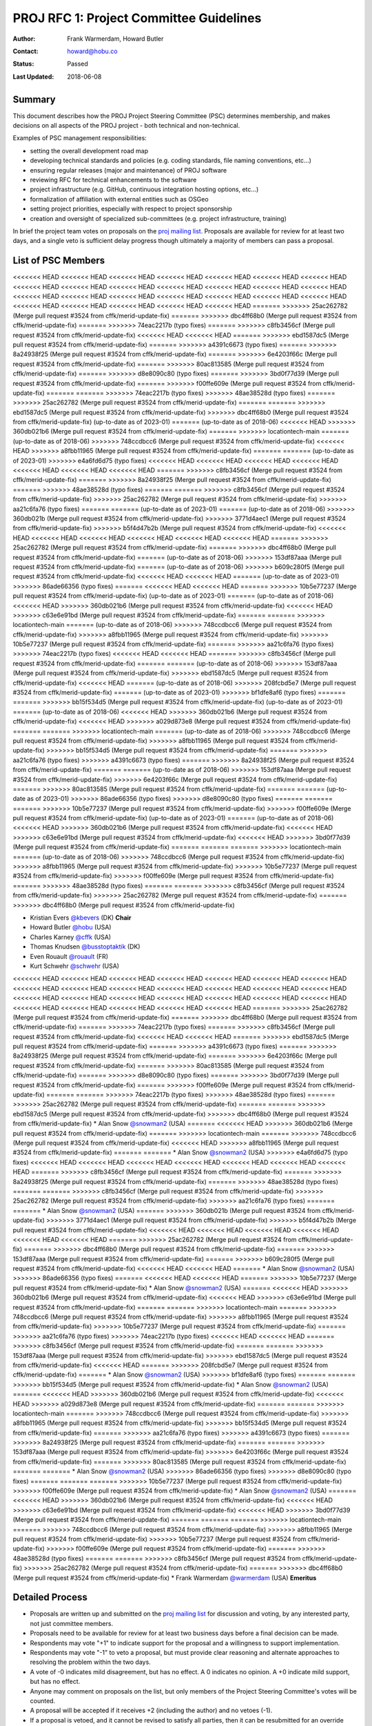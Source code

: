 .. _rfc1:

====================================================================
PROJ RFC 1: Project Committee Guidelines
====================================================================

:Author: Frank Warmerdam, Howard Butler
:Contact: howard@hobu.co
:Status: Passed
:Last Updated: 2018-06-08

Summary
-----------

This document describes how the PROJ Project Steering Committee (PSC)
determines membership, and makes decisions on all aspects of the
PROJ project - both technical and non-technical.

Examples of PSC management responsibilities:

* setting the overall development road map
* developing technical standards and policies (e.g. coding standards,
  file naming conventions, etc...)
* ensuring regular releases (major and maintenance) of PROJ software
* reviewing RFC for technical enhancements to the software
* project infrastructure (e.g. GitHub, continuous integration hosting options, etc...)
* formalization of affiliation with external entities such as OSGeo
* setting project priorities, especially with respect to project sponsorship
* creation and oversight of specialized sub-committees (e.g. project
  infrastructure, training)

In brief the project team votes on proposals on the `proj mailing list`_.  Proposals are available for review for at least two days, and a single
veto is sufficient delay progress though ultimately a majority of members can
pass a proposal.

.. _`proj mailing list`: http://lists.maptools.org/mailman/listinfo/proj

List of PSC Members
-------------------
<<<<<<< HEAD
<<<<<<< HEAD
<<<<<<< HEAD
<<<<<<< HEAD
<<<<<<< HEAD
<<<<<<< HEAD
<<<<<<< HEAD
<<<<<<< HEAD
<<<<<<< HEAD
<<<<<<< HEAD
<<<<<<< HEAD
<<<<<<< HEAD
<<<<<<< HEAD
<<<<<<< HEAD
<<<<<<< HEAD
<<<<<<< HEAD
<<<<<<< HEAD
<<<<<<< HEAD
<<<<<<< HEAD
<<<<<<< HEAD
<<<<<<< HEAD
<<<<<<< HEAD
<<<<<<< HEAD
<<<<<<< HEAD
<<<<<<< HEAD
<<<<<<< HEAD
=======
>>>>>>> 25ac262782 (Merge pull request #3524 from cffk/merid-update-fix)
=======
>>>>>>> dbc4ff68b0 (Merge pull request #3524 from cffk/merid-update-fix)
=======
>>>>>>> 74eac2217b (typo fixes)
=======
>>>>>>> c8fb3456cf (Merge pull request #3524 from cffk/merid-update-fix)
<<<<<<< HEAD
<<<<<<< HEAD
=======
>>>>>>> ebd1587dc5 (Merge pull request #3524 from cffk/merid-update-fix)
=======
>>>>>>> a4391c6673 (typo fixes)
=======
>>>>>>> 8a24938f25 (Merge pull request #3524 from cffk/merid-update-fix)
=======
>>>>>>> 6e4203f66c (Merge pull request #3524 from cffk/merid-update-fix)
=======
>>>>>>> 80ac813585 (Merge pull request #3524 from cffk/merid-update-fix)
=======
>>>>>>> d8e8090c80 (typo fixes)
=======
>>>>>>> 3bd0f77d39 (Merge pull request #3524 from cffk/merid-update-fix)
=======
>>>>>>> f00ffe609e (Merge pull request #3524 from cffk/merid-update-fix)
=======
=======
>>>>>>> 74eac2217b (typo fixes)
>>>>>>> 48ae38528d (typo fixes)
=======
>>>>>>> 25ac262782 (Merge pull request #3524 from cffk/merid-update-fix)
=======
=======
>>>>>>> ebd1587dc5 (Merge pull request #3524 from cffk/merid-update-fix)
>>>>>>> dbc4ff68b0 (Merge pull request #3524 from cffk/merid-update-fix)
(up-to-date as of 2023-01)
=======
(up-to-date as of 2018-06)
<<<<<<< HEAD
>>>>>>> 360db021b6 (Merge pull request #3524 from cffk/merid-update-fix)
=======
>>>>>>> locationtech-main
=======
(up-to-date as of 2018-06)
>>>>>>> 748ccdbcc6 (Merge pull request #3524 from cffk/merid-update-fix)
<<<<<<< HEAD
>>>>>>> a8fbb11965 (Merge pull request #3524 from cffk/merid-update-fix)
=======
=======
(up-to-date as of 2023-01)
>>>>>>> e4a6fd6d75 (typo fixes)
<<<<<<< HEAD
<<<<<<< HEAD
<<<<<<< HEAD
<<<<<<< HEAD
<<<<<<< HEAD
<<<<<<< HEAD
<<<<<<< HEAD
=======
>>>>>>> c8fb3456cf (Merge pull request #3524 from cffk/merid-update-fix)
=======
>>>>>>> 8a24938f25 (Merge pull request #3524 from cffk/merid-update-fix)
=======
>>>>>>> 48ae38528d (typo fixes)
=======
=======
>>>>>>> c8fb3456cf (Merge pull request #3524 from cffk/merid-update-fix)
>>>>>>> 25ac262782 (Merge pull request #3524 from cffk/merid-update-fix)
>>>>>>> aa21c6fa76 (typo fixes)
=======
=======
(up-to-date as of 2023-01)
=======
(up-to-date as of 2018-06)
>>>>>>> 360db021b (Merge pull request #3524 from cffk/merid-update-fix)
>>>>>>> 3771d4aec1 (Merge pull request #3524 from cffk/merid-update-fix)
>>>>>>> b5f4d47b2b (Merge pull request #3524 from cffk/merid-update-fix)
<<<<<<< HEAD
<<<<<<< HEAD
<<<<<<< HEAD
<<<<<<< HEAD
<<<<<<< HEAD
<<<<<<< HEAD
=======
>>>>>>> 25ac262782 (Merge pull request #3524 from cffk/merid-update-fix)
=======
>>>>>>> dbc4ff68b0 (Merge pull request #3524 from cffk/merid-update-fix)
=======
(up-to-date as of 2018-06)
>>>>>>> 153df87aaa (Merge pull request #3524 from cffk/merid-update-fix)
=======
(up-to-date as of 2018-06)
>>>>>>> b609c280f5 (Merge pull request #3524 from cffk/merid-update-fix)
<<<<<<< HEAD
<<<<<<< HEAD
=======
(up-to-date as of 2023-01)
>>>>>>> 86ade66356 (typo fixes)
=======
<<<<<<< HEAD
<<<<<<< HEAD
=======
>>>>>>> 10b5e77237 (Merge pull request #3524 from cffk/merid-update-fix)
(up-to-date as of 2023-01)
=======
(up-to-date as of 2018-06)
<<<<<<< HEAD
>>>>>>> 360db021b6 (Merge pull request #3524 from cffk/merid-update-fix)
<<<<<<< HEAD
>>>>>>> c63e6e91bd (Merge pull request #3524 from cffk/merid-update-fix)
=======
=======
>>>>>>> locationtech-main
=======
(up-to-date as of 2018-06)
>>>>>>> 748ccdbcc6 (Merge pull request #3524 from cffk/merid-update-fix)
>>>>>>> a8fbb11965 (Merge pull request #3524 from cffk/merid-update-fix)
>>>>>>> 10b5e77237 (Merge pull request #3524 from cffk/merid-update-fix)
=======
>>>>>>> aa21c6fa76 (typo fixes)
>>>>>>> 74eac2217b (typo fixes)
<<<<<<< HEAD
<<<<<<< HEAD
=======
>>>>>>> c8fb3456cf (Merge pull request #3524 from cffk/merid-update-fix)
=======
=======
(up-to-date as of 2018-06)
>>>>>>> 153df87aaa (Merge pull request #3524 from cffk/merid-update-fix)
>>>>>>> ebd1587dc5 (Merge pull request #3524 from cffk/merid-update-fix)
<<<<<<< HEAD
=======
(up-to-date as of 2018-06)
>>>>>>> 208fcbd5e7 (Merge pull request #3524 from cffk/merid-update-fix)
=======
(up-to-date as of 2023-01)
>>>>>>> bf1dfe8af6 (typo fixes)
=======
=======
>>>>>>> bb15f534d5 (Merge pull request #3524 from cffk/merid-update-fix)
(up-to-date as of 2023-01)
=======
(up-to-date as of 2018-06)
<<<<<<< HEAD
>>>>>>> 360db021b6 (Merge pull request #3524 from cffk/merid-update-fix)
<<<<<<< HEAD
>>>>>>> a029d873e8 (Merge pull request #3524 from cffk/merid-update-fix)
=======
=======
>>>>>>> locationtech-main
=======
(up-to-date as of 2018-06)
>>>>>>> 748ccdbcc6 (Merge pull request #3524 from cffk/merid-update-fix)
>>>>>>> a8fbb11965 (Merge pull request #3524 from cffk/merid-update-fix)
>>>>>>> bb15f534d5 (Merge pull request #3524 from cffk/merid-update-fix)
=======
>>>>>>> aa21c6fa76 (typo fixes)
>>>>>>> a4391c6673 (typo fixes)
=======
>>>>>>> 8a24938f25 (Merge pull request #3524 from cffk/merid-update-fix)
=======
=======
(up-to-date as of 2018-06)
>>>>>>> 153df87aaa (Merge pull request #3524 from cffk/merid-update-fix)
>>>>>>> 6e4203f66c (Merge pull request #3524 from cffk/merid-update-fix)
=======
>>>>>>> 80ac813585 (Merge pull request #3524 from cffk/merid-update-fix)
=======
=======
(up-to-date as of 2023-01)
>>>>>>> 86ade66356 (typo fixes)
>>>>>>> d8e8090c80 (typo fixes)
=======
=======
=======
>>>>>>> 10b5e77237 (Merge pull request #3524 from cffk/merid-update-fix)
>>>>>>> f00ffe609e (Merge pull request #3524 from cffk/merid-update-fix)
(up-to-date as of 2023-01)
=======
(up-to-date as of 2018-06)
<<<<<<< HEAD
>>>>>>> 360db021b6 (Merge pull request #3524 from cffk/merid-update-fix)
<<<<<<< HEAD
>>>>>>> c63e6e91bd (Merge pull request #3524 from cffk/merid-update-fix)
<<<<<<< HEAD
>>>>>>> 3bd0f77d39 (Merge pull request #3524 from cffk/merid-update-fix)
=======
=======
=======
>>>>>>> locationtech-main
=======
(up-to-date as of 2018-06)
>>>>>>> 748ccdbcc6 (Merge pull request #3524 from cffk/merid-update-fix)
>>>>>>> a8fbb11965 (Merge pull request #3524 from cffk/merid-update-fix)
>>>>>>> 10b5e77237 (Merge pull request #3524 from cffk/merid-update-fix)
>>>>>>> f00ffe609e (Merge pull request #3524 from cffk/merid-update-fix)
=======
>>>>>>> 48ae38528d (typo fixes)
=======
=======
>>>>>>> c8fb3456cf (Merge pull request #3524 from cffk/merid-update-fix)
>>>>>>> 25ac262782 (Merge pull request #3524 from cffk/merid-update-fix)
=======
>>>>>>> dbc4ff68b0 (Merge pull request #3524 from cffk/merid-update-fix)

* Kristian Evers `@kbevers <https://github.com/kbevers>`_ (DK) **Chair**
* Howard Butler `@hobu <https://github.com/hobu>`_ (USA)
* Charles Karney `@cffk <https://github.com/cffk>`_ (USA)
* Thomas Knudsen `@busstoptaktik <https://github.com/busstoptaktik>`_ (DK)
* Even Rouault `@rouault <https://github.com/rouault>`_ (FR)
* Kurt Schwehr `@schwehr <https://github.com/schwehr>`_ (USA)
<<<<<<< HEAD
<<<<<<< HEAD
<<<<<<< HEAD
<<<<<<< HEAD
<<<<<<< HEAD
<<<<<<< HEAD
<<<<<<< HEAD
<<<<<<< HEAD
<<<<<<< HEAD
<<<<<<< HEAD
<<<<<<< HEAD
<<<<<<< HEAD
<<<<<<< HEAD
<<<<<<< HEAD
<<<<<<< HEAD
<<<<<<< HEAD
<<<<<<< HEAD
<<<<<<< HEAD
<<<<<<< HEAD
<<<<<<< HEAD
<<<<<<< HEAD
<<<<<<< HEAD
<<<<<<< HEAD
<<<<<<< HEAD
<<<<<<< HEAD
<<<<<<< HEAD
=======
>>>>>>> 25ac262782 (Merge pull request #3524 from cffk/merid-update-fix)
=======
>>>>>>> dbc4ff68b0 (Merge pull request #3524 from cffk/merid-update-fix)
=======
>>>>>>> 74eac2217b (typo fixes)
=======
>>>>>>> c8fb3456cf (Merge pull request #3524 from cffk/merid-update-fix)
<<<<<<< HEAD
<<<<<<< HEAD
=======
>>>>>>> ebd1587dc5 (Merge pull request #3524 from cffk/merid-update-fix)
=======
>>>>>>> a4391c6673 (typo fixes)
=======
>>>>>>> 8a24938f25 (Merge pull request #3524 from cffk/merid-update-fix)
=======
>>>>>>> 6e4203f66c (Merge pull request #3524 from cffk/merid-update-fix)
=======
>>>>>>> 80ac813585 (Merge pull request #3524 from cffk/merid-update-fix)
=======
>>>>>>> d8e8090c80 (typo fixes)
=======
>>>>>>> 3bd0f77d39 (Merge pull request #3524 from cffk/merid-update-fix)
=======
>>>>>>> f00ffe609e (Merge pull request #3524 from cffk/merid-update-fix)
=======
=======
>>>>>>> 74eac2217b (typo fixes)
>>>>>>> 48ae38528d (typo fixes)
=======
>>>>>>> 25ac262782 (Merge pull request #3524 from cffk/merid-update-fix)
=======
=======
>>>>>>> ebd1587dc5 (Merge pull request #3524 from cffk/merid-update-fix)
>>>>>>> dbc4ff68b0 (Merge pull request #3524 from cffk/merid-update-fix)
* Alan Snow `@snowman2 <https://github.com/snowman2>`_ (USA)
=======
<<<<<<< HEAD
>>>>>>> 360db021b6 (Merge pull request #3524 from cffk/merid-update-fix)
=======
>>>>>>> locationtech-main
=======
>>>>>>> 748ccdbcc6 (Merge pull request #3524 from cffk/merid-update-fix)
<<<<<<< HEAD
>>>>>>> a8fbb11965 (Merge pull request #3524 from cffk/merid-update-fix)
=======
=======
* Alan Snow `@snowman2 <https://github.com/snowman2>`_ (USA)
>>>>>>> e4a6fd6d75 (typo fixes)
<<<<<<< HEAD
<<<<<<< HEAD
<<<<<<< HEAD
<<<<<<< HEAD
<<<<<<< HEAD
<<<<<<< HEAD
<<<<<<< HEAD
=======
>>>>>>> c8fb3456cf (Merge pull request #3524 from cffk/merid-update-fix)
=======
>>>>>>> 8a24938f25 (Merge pull request #3524 from cffk/merid-update-fix)
=======
>>>>>>> 48ae38528d (typo fixes)
=======
=======
>>>>>>> c8fb3456cf (Merge pull request #3524 from cffk/merid-update-fix)
>>>>>>> 25ac262782 (Merge pull request #3524 from cffk/merid-update-fix)
>>>>>>> aa21c6fa76 (typo fixes)
=======
=======
* Alan Snow `@snowman2 <https://github.com/snowman2>`_ (USA)
=======
>>>>>>> 360db021b (Merge pull request #3524 from cffk/merid-update-fix)
>>>>>>> 3771d4aec1 (Merge pull request #3524 from cffk/merid-update-fix)
>>>>>>> b5f4d47b2b (Merge pull request #3524 from cffk/merid-update-fix)
<<<<<<< HEAD
<<<<<<< HEAD
<<<<<<< HEAD
<<<<<<< HEAD
<<<<<<< HEAD
<<<<<<< HEAD
=======
>>>>>>> 25ac262782 (Merge pull request #3524 from cffk/merid-update-fix)
=======
>>>>>>> dbc4ff68b0 (Merge pull request #3524 from cffk/merid-update-fix)
=======
>>>>>>> 153df87aaa (Merge pull request #3524 from cffk/merid-update-fix)
=======
>>>>>>> b609c280f5 (Merge pull request #3524 from cffk/merid-update-fix)
<<<<<<< HEAD
<<<<<<< HEAD
=======
* Alan Snow `@snowman2 <https://github.com/snowman2>`_ (USA)
>>>>>>> 86ade66356 (typo fixes)
=======
<<<<<<< HEAD
<<<<<<< HEAD
=======
>>>>>>> 10b5e77237 (Merge pull request #3524 from cffk/merid-update-fix)
* Alan Snow `@snowman2 <https://github.com/snowman2>`_ (USA)
=======
<<<<<<< HEAD
>>>>>>> 360db021b6 (Merge pull request #3524 from cffk/merid-update-fix)
<<<<<<< HEAD
>>>>>>> c63e6e91bd (Merge pull request #3524 from cffk/merid-update-fix)
=======
=======
>>>>>>> locationtech-main
=======
>>>>>>> 748ccdbcc6 (Merge pull request #3524 from cffk/merid-update-fix)
>>>>>>> a8fbb11965 (Merge pull request #3524 from cffk/merid-update-fix)
>>>>>>> 10b5e77237 (Merge pull request #3524 from cffk/merid-update-fix)
=======
>>>>>>> aa21c6fa76 (typo fixes)
>>>>>>> 74eac2217b (typo fixes)
<<<<<<< HEAD
<<<<<<< HEAD
=======
>>>>>>> c8fb3456cf (Merge pull request #3524 from cffk/merid-update-fix)
=======
=======
>>>>>>> 153df87aaa (Merge pull request #3524 from cffk/merid-update-fix)
>>>>>>> ebd1587dc5 (Merge pull request #3524 from cffk/merid-update-fix)
<<<<<<< HEAD
=======
>>>>>>> 208fcbd5e7 (Merge pull request #3524 from cffk/merid-update-fix)
=======
* Alan Snow `@snowman2 <https://github.com/snowman2>`_ (USA)
>>>>>>> bf1dfe8af6 (typo fixes)
=======
=======
>>>>>>> bb15f534d5 (Merge pull request #3524 from cffk/merid-update-fix)
* Alan Snow `@snowman2 <https://github.com/snowman2>`_ (USA)
=======
<<<<<<< HEAD
>>>>>>> 360db021b6 (Merge pull request #3524 from cffk/merid-update-fix)
<<<<<<< HEAD
>>>>>>> a029d873e8 (Merge pull request #3524 from cffk/merid-update-fix)
=======
=======
>>>>>>> locationtech-main
=======
>>>>>>> 748ccdbcc6 (Merge pull request #3524 from cffk/merid-update-fix)
>>>>>>> a8fbb11965 (Merge pull request #3524 from cffk/merid-update-fix)
>>>>>>> bb15f534d5 (Merge pull request #3524 from cffk/merid-update-fix)
=======
>>>>>>> aa21c6fa76 (typo fixes)
>>>>>>> a4391c6673 (typo fixes)
=======
>>>>>>> 8a24938f25 (Merge pull request #3524 from cffk/merid-update-fix)
=======
=======
>>>>>>> 153df87aaa (Merge pull request #3524 from cffk/merid-update-fix)
>>>>>>> 6e4203f66c (Merge pull request #3524 from cffk/merid-update-fix)
=======
>>>>>>> 80ac813585 (Merge pull request #3524 from cffk/merid-update-fix)
=======
=======
* Alan Snow `@snowman2 <https://github.com/snowman2>`_ (USA)
>>>>>>> 86ade66356 (typo fixes)
>>>>>>> d8e8090c80 (typo fixes)
=======
=======
=======
>>>>>>> 10b5e77237 (Merge pull request #3524 from cffk/merid-update-fix)
>>>>>>> f00ffe609e (Merge pull request #3524 from cffk/merid-update-fix)
* Alan Snow `@snowman2 <https://github.com/snowman2>`_ (USA)
=======
<<<<<<< HEAD
>>>>>>> 360db021b6 (Merge pull request #3524 from cffk/merid-update-fix)
<<<<<<< HEAD
>>>>>>> c63e6e91bd (Merge pull request #3524 from cffk/merid-update-fix)
<<<<<<< HEAD
>>>>>>> 3bd0f77d39 (Merge pull request #3524 from cffk/merid-update-fix)
=======
=======
=======
>>>>>>> locationtech-main
=======
>>>>>>> 748ccdbcc6 (Merge pull request #3524 from cffk/merid-update-fix)
>>>>>>> a8fbb11965 (Merge pull request #3524 from cffk/merid-update-fix)
>>>>>>> 10b5e77237 (Merge pull request #3524 from cffk/merid-update-fix)
>>>>>>> f00ffe609e (Merge pull request #3524 from cffk/merid-update-fix)
=======
>>>>>>> 48ae38528d (typo fixes)
=======
=======
>>>>>>> c8fb3456cf (Merge pull request #3524 from cffk/merid-update-fix)
>>>>>>> 25ac262782 (Merge pull request #3524 from cffk/merid-update-fix)
=======
>>>>>>> dbc4ff68b0 (Merge pull request #3524 from cffk/merid-update-fix)
* Frank Warmerdam `@warmerdam <https://github.com/warmerdam>`_ (USA) **Emeritus**

Detailed Process
-----------------------

* Proposals are written up and submitted on the `proj mailing list`_
  for discussion and voting, by any interested party, not just
  committee members.
* Proposals need to be available for review for at least two business
  days before a final decision can be made.
* Respondents may vote "+1" to indicate support for the proposal and a
  willingness to support implementation.
* Respondents may vote "-1" to veto a proposal, but must provide clear
  reasoning and alternate approaches to resolving the problem within
  the two days.
* A vote of -0 indicates mild disagreement, but has no effect.  A 0
  indicates no opinion.  A +0 indicate mild support, but has no
  effect.
* Anyone may comment on proposals on the list, but only members of the
  Project Steering Committee's votes will be counted.
* A proposal will be accepted if it receives +2 (including the
  author) and no vetoes (-1).
* If a proposal is vetoed, and it cannot be revised to satisfy all
  parties, then it can be resubmitted for an override vote in which a
  majority of all eligible voters indicating +1 is sufficient to pass it.
  Note that this is a majority of all committee members, not just those who
  actively vote.
* Upon completion of discussion and voting the author should announce
  whether they are proceeding (proposal accepted) or are withdrawing
  their proposal (vetoed).
* The Chair gets a vote.
* The Chair is responsible for keeping track of who is a member of the
  Project Steering Committee (perhaps as part of a PSC file in CVS).
* Addition and removal of members from the committee, as well as selection
  of a Chair should be handled as a proposal to the committee.
* The Chair adjudicates in cases of disputes about voting.

RFC Origin
.............

PROJ RFC and Project Steering Committee is derived from similar governance
bodies in both the `GDAL <https://trac.osgeo.org/gdal/wiki/rfc1_pmc>`__ and
`MapServer <http://mapserver.org/development/rfc/ms-rfc-23.html>`__ software
projects.

When is Vote Required?
-----------------------

* Any change to committee membership (new members, removing inactive members)
* Changes to project infrastructure (e.g. tool, location or substantive
  configuration)
* Anything that could cause backward compatibility issues.
* Adding substantial amounts of new code.
* Changing inter-subsystem APIs, or objects.
* Issues of procedure.
* When releases should take place.
* Anything dealing with relationships with external entities such as OSGeo
* Anything that might be controversial.

Observations
----------------

* The Chair is the ultimate adjudicator if things break down.
* The absolute majority rule can be used to override an obstructionist
  veto, but it is intended that in normal circumstances vetoers need to be
  convinced to withdraw their veto.  We are trying to reach consensus.

Committee Membership
---------------------

The PSC is made up of individuals consisting of technical contributors
(e.g. developers) and prominent members of the PROJ user community.
There is no set number of members for the PSC although the initial desire
is to set the membership at 6.

Adding Members
..............

Any member of the `proj mailing list`_ may nominate someone for
committee membership at any time. Only existing PSC committee members may
vote on new members.  Nominees must receive a majority vote from existing
members to be added to the PSC.

Stepping Down
.............

If for any reason a PSC member is not able to fully participate then they
certainly are free to step down.  If a member is not active (e.g. no
voting, no IRC or email participation) for a period of two months then
the committee reserves the right to seek nominations to fill that position.
Should that person become active again (hey, it happens) then they would
certainly be welcome, but would require a nomination.

Membership Responsibilities
-----------------------------

Guiding Development
...............................

Members should take an active role guiding the development of new features
they feel passionate about. Once a change request has been accepted
and given a green light to proceed does not mean the members are free of
their obligation. PSC members voting "+1" for a change request are
expected to stay engaged and ensure the change is implemented and
documented in a way that is most beneficial to users. Note that this
applies not only to change requests that affect code, but also those
that affect the web site, technical infrastructure, policies and standards.

Mailing List Participation
...............................

PSC members are expected to be active on the
`proj mailing list`_, subject to Open Source mailing list
etiquette. Non-developer members of the PSC are not expected to respond
to coding level questions on the developer mailing list, however they
are expected to provide their thoughts and opinions on user level
requirements and compatibility issues when RFC discussions take place.


Updates
---------

**June 2018**

RFC 1 was ratified by the following members

